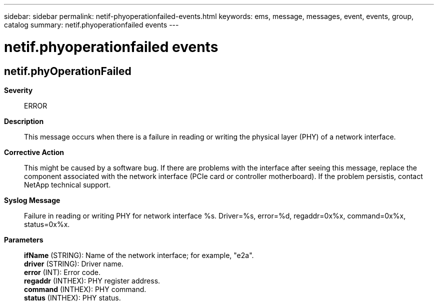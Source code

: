 ---
sidebar: sidebar
permalink: netif-phyoperationfailed-events.html
keywords: ems, message, messages, event, events, group, catalog
summary: netif.phyoperationfailed events
---

= netif.phyoperationfailed events
:toclevels: 1
:hardbreaks:
:nofooter:
:icons: font
:linkattrs:
:imagesdir: ./media/

== netif.phyOperationFailed
*Severity*::
ERROR
*Description*::
This message occurs when there is a failure in reading or writing the physical layer (PHY) of a network interface.
*Corrective Action*::
This might be caused by a software bug. If there are problems with the interface after seeing this message, replace the component associated with the network interface (PCIe card or controller motherboard). If the problem persistis, contact NetApp technical support.
*Syslog Message*::
Failure in reading or writing PHY for network interface %s. Driver=%s, error=%d, regaddr=0x%x, command=0x%x, status=0x%x.
*Parameters*::
*ifName* (STRING): Name of the network interface; for example, "e2a".
*driver* (STRING): Driver name.
*error* (INT): Error code.
*regaddr* (INTHEX): PHY register address.
*command* (INTHEX): PHY command.
*status* (INTHEX): PHY status.
